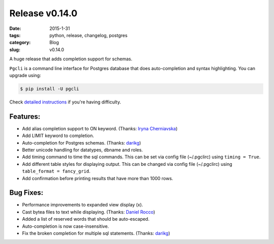 Release v0.14.0
###############

:date: 2015-1-31
:tags: python, release, changelog, postgres
:category: Blog
:slug: v0.14.0

A huge release that adds completion support for schemas.

``Pgcli`` is a command line interface for Postgres database that does
auto-completion and syntax highlighting. You can upgrade using:

.. code:: bash
   
   $ pip install -U pgcli

Check `detailed instructions`_ if you're having difficulty.

Features:
---------
* Add alias completion support to ON keyword. (Thanks: `Iryna Cherniavska`_)
* Add LIMIT keyword to completion. 
* Auto-completion for Postgres schemas. (Thanks: darikg_)
* Better unicode handling for datatypes, dbname and roles. 
* Add \timing command to time the sql commands. 
  This can be set via config file (~/.pgclirc) using ``timing = True``.
* Add different table styles for displaying output. 
  This can be changed via config file (~/.pgclirc) using ``table_format = fancy_grid``.
* Add confirmation before printing results that have more than 1000 rows. 

Bug Fixes:
----------

* Performance improvements to expanded view display (\x).
* Cast bytea files to text while displaying. (Thanks: `Daniel Rocco`_)
* Added a list of reserved words that should be auto-escaped.
* Auto-completion is now case-insensitive.
* Fix the broken completion for multiple sql statements. (Thanks: darikg_)

.. _`darikg`: https://github.com/darikg
.. _`Iryna Cherniavska`: https://github.com/j-bennet
.. _`Daniel Rocco`: https://github.com/drocco007 
.. _`detailed instructions`: {filename}/pages/1.install.rst 
